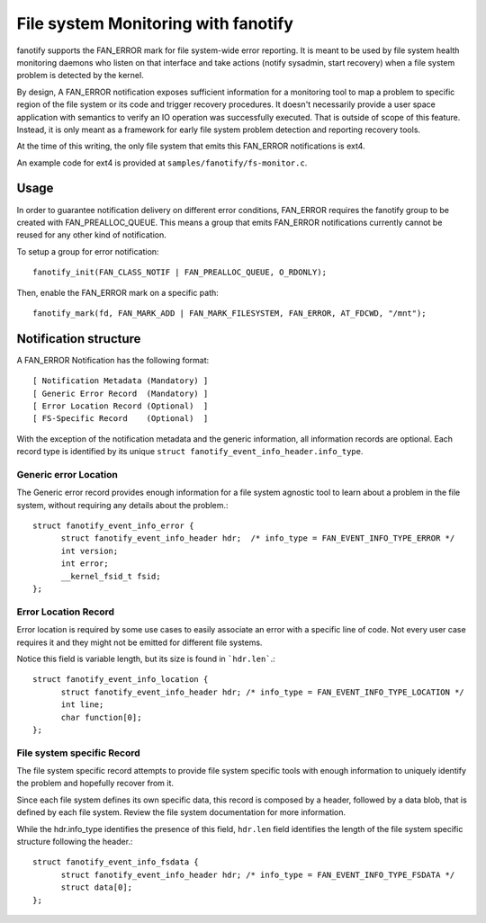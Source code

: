 .. SPDX-License-Identifier: GPL-2.0

====================================
File system Monitoring with fanotify
====================================

fanotify supports the FAN_ERROR mark for file system-wide error
reporting.  It is meant to be used by file system health monitoring
daemons who listen on that interface and take actions (notify sysadmin,
start recovery) when a file system problem is detected by the kernel.

By design, A FAN_ERROR notification exposes sufficient information for a
monitoring tool to map a problem to specific region of the file system
or its code and trigger recovery procedures.  It doesn't necessarily
provide a user space application with semantics to verify an IO
operation was successfully executed.  That is outside of scope of this
feature. Instead, it is only meant as a framework for early file system
problem detection and reporting recovery tools.

At the time of this writing, the only file system that emits this
FAN_ERROR notifications is ext4.

An example code for ext4 is provided at ``samples/fanotify/fs-monitor.c``.

Usage
=====

In order to guarantee notification delivery on different error
conditions, FAN_ERROR requires the fanotify group to be created with
FAN_PREALLOC_QUEUE.  This means a group that emits FAN_ERROR
notifications currently cannot be reused for any other kind of
notification.

To setup a group for error notification::

  fanotify_init(FAN_CLASS_NOTIF | FAN_PREALLOC_QUEUE, O_RDONLY);

Then, enable the FAN_ERROR mark on a specific path::

  fanotify_mark(fd, FAN_MARK_ADD | FAN_MARK_FILESYSTEM, FAN_ERROR, AT_FDCWD, "/mnt");

Notification structure
======================

A FAN_ERROR Notification has the following format::

  [ Notification Metadata (Mandatory) ]
  [ Generic Error Record  (Mandatory) ]
  [ Error Location Record (Optional)  ]
  [ FS-Specific Record    (Optional)  ]

With the exception of the notification metadata and the generic
information, all information records are optional.  Each record type is
identified by its unique ``struct fanotify_event_info_header.info_type``.

Generic error Location
----------------------

The Generic error record provides enough information for a file system
agnostic tool to learn about a problem in the file system, without
requiring any details about the problem.::

  struct fanotify_event_info_error {
	struct fanotify_event_info_header hdr;  /* info_type = FAN_EVENT_INFO_TYPE_ERROR */
	int version;
	int error;
	__kernel_fsid_t fsid;
  };

Error Location Record
---------------------

Error location is required by some use cases to easily associate an
error with a specific line of code.  Not every user case requires it and
they might not be emitted for different file systems.

Notice this field is variable length, but its size is found in ```hdr.len```.::

  struct fanotify_event_info_location {
	struct fanotify_event_info_header hdr; /* info_type = FAN_EVENT_INFO_TYPE_LOCATION */
	int line;
	char function[0];
  };

File system specific Record
---------------------------

The file system specific record attempts to provide file system specific
tools with enough information to uniquely identify the problem and
hopefully recover from it.

Since each file system defines its own specific data, this record is
composed by a header, followed by a data blob, that is defined by each
file system.  Review the file system documentation for more information.

While the hdr.info_type identifies the presence of this field,
``hdr.len`` field identifies the length of the file system specific
structure following the header.::

  struct fanotify_event_info_fsdata {
	struct fanotify_event_info_header hdr; /* info_type = FAN_EVENT_INFO_TYPE_FSDATA */
	struct data[0];
  };
